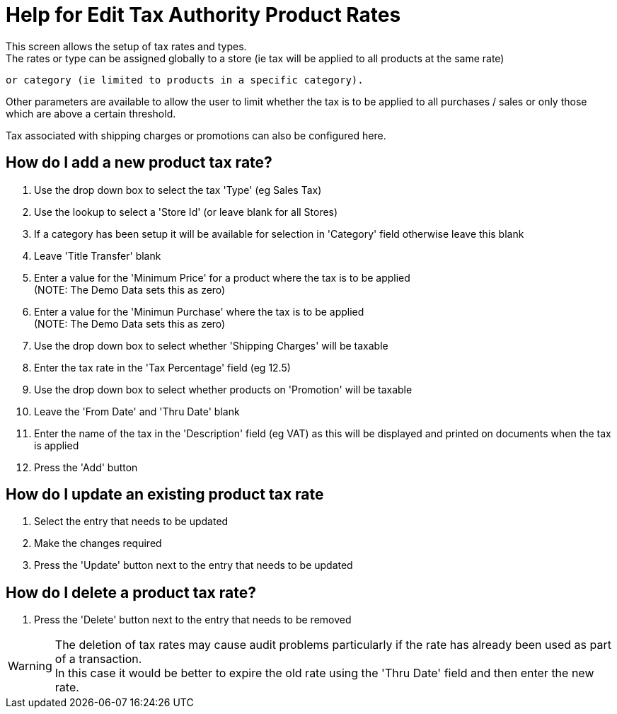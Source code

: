 ////
Licensed to the Apache Software Foundation (ASF) under one
or more contributor license agreements.  See the NOTICE file
distributed with this work for additional information
regarding copyright ownership.  The ASF licenses this file
to you under the Apache License, Version 2.0 (the
"License"); you may not use this file except in compliance
with the License.  You may obtain a copy of the License at

http://www.apache.org/licenses/LICENSE-2.0

Unless required by applicable law or agreed to in writing,
software distributed under the License is distributed on an
"AS IS" BASIS, WITHOUT WARRANTIES OR CONDITIONS OF ANY
KIND, either express or implied.  See the License for the
specific language governing permissions and limitations
under the License.
////

= Help for Edit Tax Authority Product Rates
This screen allows the setup of tax rates and types.
The rates or type can be assigned globally to a store (ie tax will be applied to all products at the same rate)
 or category (ie limited to products in a specific category).

Other parameters are available to allow the user to limit whether the tax is to be applied to all purchases / sales or
 only those which are above a certain threshold.

Tax associated with shipping charges or promotions can also be configured here.

== How do I add a new product tax rate?
. Use the drop down box to select the tax 'Type' (eg Sales Tax)
. Use the lookup to select a 'Store Id' (or leave blank for all Stores)
. If a category has been setup it will be available for selection in 'Category' field otherwise leave this blank
. Leave 'Title Transfer' blank
. Enter a value for the 'Minimum Price' for a product where the tax is to be applied +
  (NOTE: The Demo Data sets this as zero)
. Enter a value for the 'Minimun Purchase' where the tax is to be applied +
  (NOTE: The Demo Data sets this as zero)
. Use the drop down box to select whether 'Shipping Charges' will be taxable
. Enter the tax rate in the 'Tax Percentage' field (eg 12.5)
. Use the drop down box to select whether products on 'Promotion' will be taxable
. Leave the 'From Date' and 'Thru Date' blank
. Enter the name of the tax in the 'Description' field (eg VAT) as this will be displayed and printed on documents
   when the tax is applied
. Press the 'Add' button

== How do I update an existing product tax rate
. Select the entry that needs to be updated
. Make the changes required
. Press the 'Update' button next to the entry that needs to be updated

== How do I delete a product tax rate?
. Press the 'Delete' button next to the entry that needs to be removed

WARNING: The deletion of tax rates may cause audit problems particularly if the rate has already been used as part of
      a transaction. +
      In this case it would be better to expire the old rate using the 'Thru Date' field and then enter the new rate.
